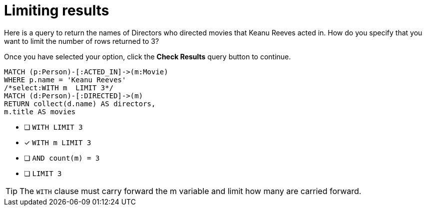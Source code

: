 [.question.select-in-source]
= Limiting results

Here is a query to return the names of Directors who directed movies that Keanu Reeves acted in.
How do you specify that you want to limit the number of rows returned to 3?

Once you have selected your option, click the **Check Results** query button to continue.

[source,cypher,role=nocopy noplay]
----
MATCH (p:Person)-[:ACTED_IN]->(m:Movie)
WHERE p.name = 'Keanu Reeves'
/*select:WITH m  LIMIT 3*/
MATCH (d:Person)-[:DIRECTED]->(m)
RETURN collect(d.name) AS directors,
m.title AS movies
----


* [ ] `WITH LIMIT 3`
* [x] `WITH m  LIMIT 3`
* [ ] `AND count(m) = 3`
* [ ] `LIMIT 3`

[TIP,role=hint]
====
The `WITH` clause must carry forward the m variable and limit how many are carried forward.
====